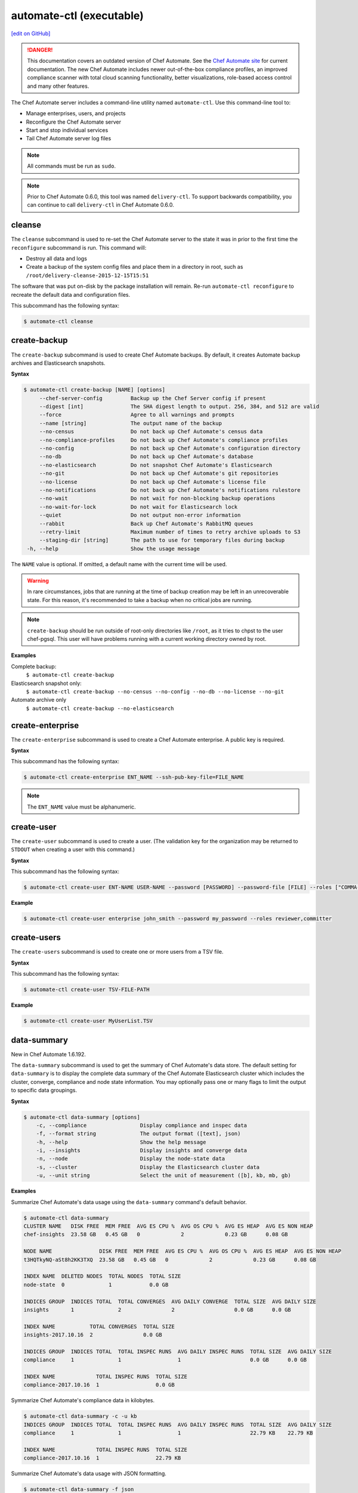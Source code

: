 =====================================================
automate-ctl (executable)
=====================================================
`[edit on GitHub] <https://github.com/chef/chef-web-docs/blob/master/chef_master/source/ctl_automate_server.rst>`__

.. tag chef_automate_mark

.. image:: ../../images/a2_docs_banner.svg
   :target: https://automate.chef.io/docs

.. danger:: This documentation covers an outdated version of Chef Automate. See the `Chef Automate site <https://automate.chef.io/docs/quickstart/>`__ for current documentation. The new Chef Automate includes newer out-of-the-box compliance profiles, an improved compliance scanner with total cloud scanning functionality, better visualizations, role-based access control and many other features.

.. end_tag

The Chef Automate server includes a command-line utility named ``automate-ctl``. Use this command-line tool to:

* Manage enterprises, users, and projects
* Reconfigure the Chef Automate server
* Start and stop individual services
* Tail Chef Automate server log files

.. note:: All commands must be run as ``sudo``.

.. tag delivery_ctl_note

.. note:: Prior to Chef Automate 0.6.0, this tool was named ``delivery-ctl``. To support backwards compatibility, you can continue to call ``delivery-ctl`` in Chef Automate 0.6.0.

.. end_tag

cleanse
=====================================================
The ``cleanse`` subcommand is used to re-set the Chef Automate server to the state it was in prior to the first time the ``reconfigure`` subcommand is run. This command will:

* Destroy all data and logs
* Create a backup of the system config files and place them in a directory in root, such as ``/root/delivery-cleanse-2015-12-15T15:51``

The software that was put on-disk by the package installation will remain. Re-run ``automate-ctl reconfigure`` to recreate the default data and configuration files.

This subcommand has the following syntax:

.. code-block:: none

   $ automate-ctl cleanse

create-backup
=====================================================

.. tag automate_ctl_create_backup

The ``create-backup`` subcommand is used to create Chef Automate backups. By default, it creates Automate backup archives and Elasticsearch snapshots.

**Syntax**

.. code-block:: none

   $ automate-ctl create-backup [NAME] [options]
        --chef-server-config         Backup up the Chef Server config if present
        --digest [int]               The SHA digest length to output. 256, 384, and 512 are valid
        --force                      Agree to all warnings and prompts
        --name [string]              The output name of the backup
        --no-census                  Do not back up Chef Automate's census data
        --no-compliance-profiles     Do not back up Chef Automate's compliance profiles
        --no-config                  Do not back up Chef Automate's configuration directory
        --no-db                      Do not back up Chef Automate's database
        --no-elasticsearch           Do not snapshot Chef Automate's Elasticsearch
        --no-git                     Do not back up Chef Automate's git repositories
        --no-license                 Do not back up Chef Automate's license file
        --no-notifications           Do not back up Chef Automate's notifications rulestore
        --no-wait                    Do not wait for non-blocking backup operations
        --no-wait-for-lock           Do not wait for Elasticsearch lock
        --quiet                      Do not output non-error information
        --rabbit                     Back up Chef Automate's RabbitMQ queues
        --retry-limit                Maximum number of times to retry archive uploads to S3
        --staging-dir [string]       The path to use for temporary files during backup
    -h, --help                       Show the usage message

The ``NAME`` value is optional. If omitted, a default name with the current time will be used.

.. warning:: In rare circumstances, jobs that are running at the time of backup creation may be left in an unrecoverable state. For this reason, it's recommended to take a backup when no critical jobs are running.

.. note:: ``create-backup`` should be run outside of root-only directories like ``/root``, as it tries to chpst to the user chef-pgsql. This user will have problems running with a current working directory owned by root.

**Examples**

Complete backup:
  ``$ automate-ctl create-backup``

Elasticsearch snapshot only:
  ``$ automate-ctl create-backup --no-census --no-config --no-db --no-license --no-git``

Automate archive only
  ``$ automate-ctl create-backup --no-elasticsearch``

.. end_tag

create-enterprise
=====================================================
The ``create-enterprise`` subcommand is used to create a Chef Automate enterprise. A public key is required.

**Syntax**

This subcommand has the following syntax:

.. code-block:: bash

   $ automate-ctl create-enterprise ENT_NAME --ssh-pub-key-file=FILE_NAME

.. note:: The ``ENT_NAME`` value must be alphanumeric.

create-user
=====================================================
The ``create-user`` subcommand is used to create a user. (The validation key for the organization may be returned to ``STDOUT`` when creating a user with this command.)

**Syntax**

This subcommand has the following syntax:

.. code-block:: bash

   $ automate-ctl create-user ENT-NAME USER-NAME --password [PASSWORD] --password-file [FILE] --roles ["COMMA-SEPARATED-LIST"]--ssh-pub-key-file=[PATH-TO-PUBLIC-KEY-FILE]

**Example**

.. code-block:: bash

   $ automate-ctl create-user enterprise john_smith --password my_password --roles reviewer,committer

create-users
=====================================================
The ``create-users`` subcommand is used to create one or more users from a TSV file.

**Syntax**

This subcommand has the following syntax:

.. code-block:: bash

   $ automate-ctl create-user TSV-FILE-PATH

**Example**

.. code-block:: bash

   $ automate-ctl create-user MyUserList.TSV

data-summary
=====================================================
New in Chef Automate 1.6.192.

The ``data-summary`` subcommand is used to get the summary of Chef Automate's data store. The default setting for ``data-summary`` is to display the complete data summary of the Chef Automate Elasticsearch cluster which includes the cluster, converge, compliance and node state information. You may optionally pass one or many flags to limit the output to specific data groupings.

**Syntax**

.. code-block:: bash

   $ automate-ctl data-summary [options]
       -c, --compliance                 Display compliance and inspec data
       -f, --format string              The output format ([text], json)
       -h, --help                       Show the help message
       -i, --insights                   Display insights and converge data
       -n, --node                       Display the node-state data
       -s, --cluster                    Display the Elasticsearch cluster data
       -u, --unit string                Select the unit of measurement ([b], kb, mb, gb)

**Examples**

Summarize Chef Automate's data usage using the ``data-summary`` command's default behavior.

.. code-block:: bash

   $ automate-ctl data-summary
   CLUSTER NAME   DISK FREE  MEM FREE  AVG ES CPU %  AVG OS CPU %  AVG ES HEAP  AVG ES NON HEAP
   chef-insights  23.58 GB   0.45 GB   0             2             0.23 GB      0.08 GB

   NODE NAME               DISK FREE  MEM FREE  AVG ES CPU %  AVG OS CPU %  AVG ES HEAP  AVG ES NON HEAP
   t3HQTkyNQ-aSt8h2KK3TXQ  23.58 GB   0.45 GB   0             2             0.23 GB      0.08 GB

   INDEX NAME  DELETED NODES  TOTAL NODES  TOTAL SIZE
   node-state  0              1            0.0 GB

   INDICES GROUP  INDICES TOTAL  TOTAL CONVERGES  AVG DAILY CONVERGE  TOTAL SIZE  AVG DAILY SIZE
   insights       1              2                2                   0.0 GB      0.0 GB

   INDEX NAME           TOTAL CONVERGES  TOTAL SIZE
   insights-2017.10.16  2                0.0 GB

   INDICES GROUP  INDICES TOTAL  TOTAL INSPEC RUNS  AVG DAILY INSPEC RUNS  TOTAL SIZE  AVG DAILY SIZE
   compliance     1              1                  1                      0.0 GB      0.0 GB

   INDEX NAME             TOTAL INSPEC RUNS  TOTAL SIZE
   compliance-2017.10.16  1                  0.0 GB

Symmarize Chef Automate's compliance data in kilobytes.

.. code-block:: bash

   $ automate-ctl data-summary -c -u kb
   INDICES GROUP  INDICES TOTAL  TOTAL INSPEC RUNS  AVG DAILY INSPEC RUNS  TOTAL SIZE  AVG DAILY SIZE
   compliance     1              1                  1                      22.79 KB    22.79 KB

   INDEX NAME             TOTAL INSPEC RUNS  TOTAL SIZE
   compliance-2017.10.16  1                  22.79 KB


Summarize Chef Automate's data usage with JSON formatting.

.. code-block:: bash

   $ automate-ctl data-summary -f json
   {"cluster":{"name":"chef-insights","nodes":[{"es_cpu_percent":0,"es_max_file_descriptors":50000,"es_open_file_descriptors":219,"os_cpu_percent":3,"es_mem_total_virtual_in_b":4892397568,"fs_free_in_b":38063587328,"fs_total_in_b":63381999616,"jvm_heap_max_in_b":1064042496,"jvm_heap_used_in_b":250139784,"jvm_non_heap_used_in_b":89278448,"os_mem_total_in_b":4397072384,"os_mem_used_in_b":3916091392}],"averages":{"es_cpu_percent":0,"es_max_file_descriptors":50000,"es_open_file_descriptors":219,"os_cpu_percent":3,"es_mem_total_virtual_in_b":4892397568,"fs_free_in_b":38063587328,"fs_total_in_b":63381999616,"jvm_heap_max_in_b":1064042496,"jvm_heap_used_in_b":250139784,"jvm_non_heap_used_in_b":89278448,"os_mem_total_in_b":4397072384,"os_mem_used_in_b":3916091392}},"indices":{"totals":{"converges":2,"deleted_nodes":0,"docs":22,"indices":5,"inspec_summaries":1,"nodes":1,"size_in_bytes":502067},"insights":{"totals":{"converges":2,"docs":2,"indices":1,"size_in_b":229142},"averages":{"converges":2,"docs":2,"size_in_b":229142},"indices":[{"converges":2,"docs":2,"size_in_b":229142}]},"compliance":{"totals":{"docs":19,"indices":1,"inspec_summaries":1,"size_in_b":23333},"averages":{"docs":19,"inspec_summaries":1,"size_in_b":23333},"indices":[{"docs":19,"inspec_summaries":1,"size_in_b":23333}]},"node_state":{"totals":{"deleted_nodes":0,"docs":1,"nodes":1,"size_in_b":249592}}}}

Explanation of fields
-----------------------------------------------------
``cluster``
   Elasticsearch cluster statistics for each node in the cluster.
``es_cpu_percent``
   Elasticsearch processes CPU usage in percent.
``es_max_file_descriptors``
   Maximum number of files that Elasticsearch can concurrently open.
``es_open_file_descriptors``
   Current number of files that Elasticsearch has open.
``os_cpu_percent``
   Operating system reported CPU usage in percent.
``es_mem_total_virtual_in_b``
   Maximum amount of virtual memory that Elasticsearch is allowed to allocate in bytes.
``fs_free_in_b``
   Unallocated filesystem space in the Elasticsearch repository path in bytes.
``fs_total_in_b``
   Total filesystem space in the Elasticsearch repository path in bytes
``jvm_heap_max_in_b``
   Maximum amount of heap memory that the Elasticsearch Java Virtual Machine is allowed to allocate in bytes.
``jvm_heap_used_in_b``
   The Elasticsearch Java Virtual Machine's currently allocated amount of heap memory in bytes.
``jvm_non_heap_used_in_b``
   The Elasticsearch Java Virtual Machine's currently allocated amount of non-heap memory in bytes.
``os_mem_total_in_b``
   The operating system's total memory amount in bytes.
``os_mem_used_in_b``
   The operating system's total memory used in bytes.
``converges``
   The count of chef-client converges have started.
``deleted_nodes``
   Count of nodes that have been deleted but not purged from Chef Automate.
``docs``
   Total Elasticsearch document count.
``indices``
   The indices that are available in the indices group.
``inspec_summaries``
   Count of inspec runs that have completed.
``nodes``
   Total node count.
``size_in_bytes``
   The total size of the index or indices in bytes.

delete-backups
=====================================================
The ``delete-backups`` subcommand is used to delete Chef Automate backup archives and Elasticsearch snapshots. The command matches a given regular expression and prompts the user to confirm deletion of each matched backup or snapshot.

**Syntax**

.. code-block:: bash

   $ automate-ctl delete-backups REGEX [options]
        --force                      Agree to all warnings and prompts
        --max-archives [integer]     Maximum number of backup archives to keep
        --max-snapshots [integer]    Maximum number of Elasticsearch snapshots to keep
        --pattern [string]           Delete backups matching the Ruby RegExp pattern
        --no-wait-for-lock           Do not wait for Elasticsearch lock<Paste>
    -h, --help                       Show the usage message

**Examples**

Deleting a single Automate backup archive:
  ``$ automate-ctl delete-backups 2016-10-14-08-38-55-chef-automate-backup.zst``

Deleting a single Elasticsearch snapshot:
  ``$ automate-ctl delete-backups 2016-10-14-08-38-55-chef-automate-backup$``

Deleting all backup archives and snapshots from October, 2016:
  ``$ automate-ctl delete-backups 2016-10-.+-chef-automate-backup --force``

delete-elasticsearch-lock
=====================================================
The ``delete-elasticsearch-lock`` subcommand is used to delete the exclusive Elasticsearch lock document that is used by several of Chef Automate's services to coordinate major operations. Each service should create and remove this lock automatically, but in the event of an issue an operator can use this command to manually free the lock. The ``--stale-lock-only`` option (added in Chef Automate 1.8.3) ensures that a lock is only deleted if it is older than the currently running Elasticsearch process.

Added in Chef Automate version 1.6.87.

**Syntax**

.. code-block:: bash

   $ automate-ctl delete-elasticsearch-lock [options]
        --force                      Agree to all warnings and prompts
        --stale-lock-only            Only delete the lock if it is older than the Elasticsearch process
    -h, --help                       Show the usage message
        --stale-lock-only            Cleans stale lock files 

**Examples**

.. code-block:: bash

   $ automate-ctl delete-elasticsearch-lock

   HOSTNAME            PROCESS  PID    TIME
   automate.myorg.com  reaper   12345  2017-08-11T16:46:33Z

   Removing the Elasticsearch lock before the process completes can cause race conditions. Are you sure you wish to proceed? (yes/no):
   $ yes

delete-enterprise
=====================================================
The ``delete-enterprise`` subcommand is used to delete a Chef Automate enterprise.

**Syntax**

This subcommand has the following syntax:

.. code-block:: bash

   $ automate-ctl delete-enterprise ENT_NAME

**Example**

.. code-block:: bash

   $ automate-ctl delete-enterprise pedant-testing-org

delete-project
=====================================================
The ``delete-project`` subcommand is used to delete a Chef Automate project.

**Syntax**

This subcommand has the following syntax:

.. code-block:: bash

   $ automate-ctl delete-project ENT_NAME ORG_NAME PROJECT_NAME

delete-user
=====================================================
The ``delete-user`` subcommand is used to delete a user.

**Syntax**

This subcommand has the following syntax:

.. code-block:: bash

   $ automate-ctl delete-user ENT_NAME USER_NAME

**Example**

.. code-block:: bash

   $ automate-ctl delete-user ENT_NAME john_smith

.. _delete-runner:

delete-runner
=====================================================
The ``delete-runner`` subcommand deletes a remote node configured as a job runner, which was used by Chef Automate to run phase jobs. For more information on runners, please see the `Runners documentation </runners.html>`_.

Added in Chef Automate version 1.7.114.

**Syntax**

.. code-block:: bash

   $ automate-ctl delete-runner FQDN [options]

     Arguments:
       FQDN       Fully qualified domain name of the remote host that will be deleted as a runner

     Options:
      -h, --help                            Show the usage message
      -e, --enterprise                      Legacy option, only required if you have more than one enterprise configured. Workflow enterprise to delete the runner from
      -y, --yes                             Skip configuration confirmation and overwrite any existing Chef Server nodes of the same name as FQDN


**Example**

.. code-block:: bash

   $ automate-ctl delete-runner

Delete the runner runner-hostname.mydomain.co when there is only one enterprise configured.

.. code-block:: bash

   $ automate-ctl delete-runner runner-hostname.mydomain.co

Delete the runner runner-hostname.mydomain.co when multiple enterprises are configured.

.. code-block:: bash

   $ automate-ctl install-runner runner-hostname.mydomain.co -e myenterprise

delete-node
=====================================================
The ``delete-node`` subcommand is used to delete a node and it's corresponding history from Chef Automate. The user must provide some combination of the node's UUID, name, organization name, and chef server FQDN to determine which node to delete. In the event that multiple nodes are found, a list of matching nodes will displayed. Narrow the search by providing more search parameters or use the UUID to delete the node.

New in Chef Automate 1.6.87.

**Hint:** You can also determine the UUID of a node via the web browser address bar:

.. image:: ../../images/chef_automate_node_uuid.png

.. note:: Compliance data is **not** deleted by default. You must pass ``-c`` to delete these records.

**Syntax**

.. code-block:: none

   $ automate-ctl delete-node OPTIONS
      -u, --uuid UUID                  The UUID of the node you wish to delete
      -n, --name NODE_NAME             The name of the node you wish to delete
      -o, --org ORG_NAME               The organization name of the node you wish to delete
      -s, --chef-server-fqdn FQDN      The fully qualified domain name of the node's Chef server
      -b, --batch-size string          Maximum number of documents to modify in each Elasticsearch bulk request
      -d, --[no-]node-data             Delete the node run and converge data
      -c, --[no-]compliance-data       Delete the node compliance data
          --force                      Agree to all warnings and prompts
          --purge                      Purge all node data (not recommended)
      -r, --request-timeout SECONDS    The Elasticsearch client request timeout in seconds

**Examples**

.. code-block:: bash

   $ automate-ctl delete-node -n chef-test
   Multiple nodes were found matching your request. Please specify the UUID and try again: automate-ctl delete-node --uuid <UUID>

   NAME       ORG        CHEF SERVER FQDN  UUID
   chef-test  chef_solo  localhost         f44c40a4-a0bb-4120-bd75-079972d98072
   chef-test  chef_dev   chef-server.dev   8703593e-723a-4394-a36d-34da11a2f668

   ERROR: Too many nodes found, please delete by node UUID

.. code-block:: bash

   $ automate-ctl delete-node -u f44c40a4-a0bb-4120-bd75-079972d98072
   Delete 2 records associated with node 'chef-test f44c40a4-a0bb-4120-bd75-079972d98072'.
   Do you wish to proceed? (yes/no):
   $ yes

doctor
=====================================================
The ``doctor`` command validates the configuration files.

**Syntax**

This subcommand has the following syntax:

.. code-block:: bash

   $ automate-ctl doctor

gather-logs
=====================================================
The ``gather-logs`` command is used to collect the logs from Chef Automate into a compressed file archive. It will create a tbz2 file in the current working directory, with the timestamp as the file name.

By default, it collects the most current log file as well as any others that have been modified in the last 180 minutes. If the ``--all-logs`` option is given, all log files are collected.

**Syntax**

This subcommand has the following syntax:

.. code-block:: bash

   $ automate-ctl gather-logs
         --all-logs          Gather all of the logs, regardless of size or age.

.. warning:: The ``--all-logs`` option can potentially take up a large amount of disk space.

generate-password-reset-token
=====================================================
The ``generate-password-reset-token`` command is used to unset the password for an existing Chef Automate user, and generate a token that allows them to set a new password. The command returns a URL pointing to the Chef Automate UI, allowing the user to enter a new password.

The token is embedded in that URL and has an expiry of two hours. This command may be issued again to get a new token. After the command has been run, the previously stored password will no longer work. Issued API tokens (e.g. in existing UI sessions or for use with the `Delivery CLI </delivery_cli.html>`_) will not be revoked.

When a token is consumed (through the web UI), all issued password reset tokens for this user will be revoked.

**Syntax**

This subcommand has the following syntax:

.. code-block:: bash

   $ automate-ctl generate-password-reset-token ENTERPRISE_NAME USER_NAME

**Example**

.. code-block:: bash

   $ automate-ctl generate-password-reset-token Chef admin
   Password reset with token successful. Go to this URL to set a new password:
   URL: https://automate.fqdn/e/Chef/#/reset-password/admin/nzfcEPQULoY0NR-xg7OxxBl5Q3htausWXY92GskR3ZE

help
=====================================================
The ``help`` subcommand is used to print a list of all available ``automate-ctl`` commands.

This subcommand has the following syntax:

.. code-block:: bash

   $ automate-ctl help

install-build-node
====================================================
THe ``install-build-node`` subcommand configures a named node too act as a build node in a delivery cluster. For more information on delivery, please see the `Workflow Overview </workflow.html>`_. For more information on delivery commands, please see `Delivery CLI </delivery_cli.html>`_.

**Syntax**
This subcommand has the following syntax:

.. code-block:: bash

   $ automate-ctl install-build-node [options]
        -h, --help                       Prints this help
        -I PATH_TO_INSTALLER,            The location of the ChefDK package for the build node (Required)
        --installer
        -f, --fqdn FQDN                  FQDN of the remote host that will be configured into a build node
        -u, --username USERNAME          Username to use for authentication to the remote host
        -P, --password PASSWORD          Password to use for authentication to the remote host
        -p, --port PORT                  Port to connect to on the remote host
        -i [IDENTITY_FILE],              The SSH identity file used for authentication -
        --ssh-identity-file          will prompt if flag is specified but no filename is given
        -o                               overwrite this node's entryin chef server if it's already registered
        --[no-]overwrite-registration
        -V VERSION,                      Job dispatch version to use(v1 [default] or v2)
           --job-dispatch-version
        -a, --admin-user NAME            Admin user name (necessary for job dispatch version or v2)
        -t, --admin-token TOKEN          Admin token (necessary for job dispatch version or v2)
        -e, --enterprise ENTERPRISE      Enterprise to use (necessary for job dispatch version or v2)


.. _install-runner:

install-runner
=====================================================
The ``install-runner`` subcommand configures a remote node as a job runner, which are used by Chef Automate to run phase jobs. For more information on runners, please see the `Runners documentation </runners.html>`_.

**Syntax**

.. code-block:: bash

   $ automate-ctl install-runner FQDN USERNAME [options]

     Arguments:
       FQDN       Fully qualified domain name of the remote host that will be configured into a runner
       USERNAME   The username used for authentication to the remote host that will be configured into a runner

     Options:
      -h, --help                            Show the usage message
      -i, --ssh-identity-file FILE          SSH identity file used for authentication to the remote host
      -I, --installer FILE                  The location of the ChefDK package for the runner.
                                            This option cannot be passed with --chefdk-version as that option specifies remote download.
                                            If neither are passed, the latest ChefDK will be downloaded remotely

      -p, --port PORT                       SSH port to connect to on the remote host (Default: 22)
      -P, --password [PASSWORD]             Pass if you need to set a password for ssh and / or sudo access.
                                            You can pass the password in directly or you will be prompted if you simply pass --password.
                                            If --ssh-identify-file is also passed, will only be used for sudo access

      -v, --chefdk-version VERSION          Custom version of ChefDK you wish to download and install.
                                            This option cannot be passed with --installer as that option specifies using a package local to this server.
                                            If neither are passed, the latest ChefDK will be downloaded remotely

      -y, --yes                             Skip configuration confirmation and overwrite any existing Chef Server nodes of the same name as FQDN
      -e, --enterprise                      Legacy option, only required if you have more than one enterprise configured. Workflow enterprise to add the runner into
      --fips-custom-cert-filename FILENAME  If you have a self-signed or self-owned Certificate Authority (CA) and wish to operate in FIPS mode, pass this flag the path to a file containing your custom certificate chain on your Automate server. This file will be copied to the runner and used when running jobs in FIPS mode. If you have purchased a certificate from a known CA for Automate server, you can ignore this flag. Please see the Automate FIPS docs for details.
      --full-ohai                           If `--full-ohai` flag set, Chef will run with full Ohai plugins.


.. note:: The username provided must be a user who has sudo access on the remote node. If the user is a member of a domain, then the username value should be entered as ``user@domain``.
.. note:: At least one of ``--password [PASSWORD]`` or ``--ssh-identity-file FILE`` are necessary for ssh access.
.. note:: ``install-runner`` calls the ``knife bootstrap`` subcommand to configure the runner, so custom configurations can be installed on the runner by using the `client.d copying feature </knife_bootstrap.html>`__. All config files inside ``~/.chef/client.d`` directory on the Chef Automate server get copied into the ``/etc/chef/client.d`` directory on the runner.

**Example**

.. code-block:: bash

   $ automate-ctl install-runner

Installing the latest ChefDK via download and CLI prompt for SSH / Sudo password.

.. code-block:: bash

   $ automate-ctl install-runner runner-hostname.mydomain.co ubuntu --password

Installing with a ChefDK file local to your Workflow server, an SSH Key, and passwordless sudo.

.. code-block:: bash

   $ automate-ctl install-runner runner-hostname.mydomain.co ubuntu -i ~/.ssh/id_rsa -I ./chefdk.deb

Installing a custom version of ChefDK via download, a identity file for ssh access, and a Sudo password.

.. code-block:: bash

   $ automate-ctl install-runner runner-hostname.mydomain.co ubuntu -v 0.18.30 -p my_password -i ~/.ssh/id_rsa

list-backups
=====================================================
The ``list-backups`` subcommand is used to list Chef Automate backup archives and Elasticsearch snapshots.

**Syntax**

.. code-block:: bash

   $ automate-ctl list-backups [options]
        --all                        List all backups and snapshots (default)
        --automate                   Only list Chef Automate's backup archives
        --elasticsearch              Only list Chef Automate's Elasticsearch snapshots
        --format [string]            The output format. 'text' or 'json'
    -h, --help                       Show the usage message

**Examples**

Return a list all backups as JSON:
  ``$ automate-ctl list-backups --format json``

list-enterprises
=====================================================
The ``list-enterprises`` subcommand is used to list all of the enterprises currently present on the Chef Automate server.

**Syntax**

This subcommand has the following syntax:

.. code-block:: bash

   $ automate-ctl list-enterprises

list-users
=====================================================
The ``list-users`` subcommand is used to view a list of users.

**Syntax**

This subcommand has the following syntax:

.. code-block:: bash

   $ automate-ctl list-users ENT_NAME

migrate-change-description
=====================================================
The ``migrate-change-description`` subcommand is used to migrate the change description live run.

**Syntax**

This subcommand has the following syntax:

.. code-block:: bash

   $ automate-ctl migrate-change-description ENT_NAME ORG_NAME PROJECT_NAME CHANGE

migrate-change-description-dry-run
=====================================================
The ``migrate-change-description-dry-run`` subcommand is used to execute a dry run migration of the change description.

**Syntax**

This subcommand has the following syntax:

.. code-block:: bash

   $ automate-ctl migrate-change-description-dry-run ENT_NAME ORG_NAME PROJECT_NAME CHANGE

migrate-compliance
=====================================================
The ``migrate-compliance`` subcommand is used to execute the migration of compliance data for the purpose of synchronising the ``compliance-latest`` elasticsearch index with reporting times-series data, if needed.

New in Automate 1.7.114

**Syntax**

This subcommand has the following syntax:

.. code-block:: bash

   $ automate-ctl migrate-compliance [options]
      -debug          Turn on debug logging

migrate-github-project
=====================================================
The ``migrate-github-project`` subcommand is used to execute migration of a project to a new GitHub integration.

**Syntax**

This subcommand has the following syntax:

.. code-block:: bash

   $ automate-ctl migrate-github-project (ENTERPRISE | ENTERPRISE ORG | ENTERPRISE ORG PROJECT)

migrate-patchset-diffs
=====================================================
The ``migrate-patchset-diffs`` subcommand is used to update patchset diffs to include numstat.

**Syntax**

This subcommand has the following syntax:

.. code-block:: bash

   $ automate-ctl migrate-patchset-diffs ENT_NAME ORG_NAME PROJECT_NAME PATCHSET_DIFF

migrate-patchset-diffs-dry-run
=====================================================
The ``migrate-patchset-diffs-dry-run`` subcommand is used to execute a dry run update of patchset diffs to include numstat.

**Syntax**

This subcommand has the following syntax:

.. code-block:: bash

   $ automate-ctl migrate-patchset-diffs-dry-run ENT_NAME ORG_NAME PROJECT_NAME PATCHSET_DIFF

node-summary
=====================================================

The ``node-summary`` subcommand produces a summary of the nodes that are known to Chef Automate.

New in Chef Automate 0.5.328.

The default setting for ``node-summary`` is to display the name, UUID, status, and the last time the nodes checked in via the Chef Client, InSpec, or the liveness agent.

**Syntax**

.. code-block:: bash

   $ automate-ctl node-summary [options]
       -f, --format string              The output format. 'text' or 'json'
       -r, --request-timeout int        The Elasticsearch client request timeout in seconds
       -h, --help                       Show this message

**Examples**

Produce a summary of nodes known to Automate using the ``node-summary`` default behavior.

.. code-block:: bash

  $ automate-ctl node-summary
  NAME                              UUID                                  STATUS            LAST CHECKIN
  chef-test-1                       f44c40a4-a0bb-4120-bd75-079972d98072  success           2017-02-22T19:41:14.000Z
  chef-test-2                       8703593e-723a-4394-a36d-34da11a2f668  missing           2017-02-25T19:54:08.000Z
  agentless-scan-node1.example.com  63d49e04-f1f2-4d80-61a0-4f332d58b492  scan-unreachable  2017-12-05T20:29:39Z
  agentless-scan-node2.example.com  825e90c1-cb23-4f6a-6c0e-35e5b2d12ea4  scan-passed       2017-12-07T18:50:57Z

Produce a summary of nodes known to Automate in JSON.

.. code-block:: bash

  $ automate-ctl node-summary --format json
  [
    {
      "chef_version": "12.21.3",
      "checkin": "2017-02-22T19:41:14.000Z",
      "@timestamp": "2017-02-22T19:41:14.000Z",
      "platform_version": "10.12.3",
      "fqdn": "chef-test-1",
      "name": "chef-test-1",
      "organization_name": "chef",
      "platform_family": "mac_os_x",
      "platform": "mac_os_x",
      "status": "success",
      "uuid": "f44c40a4-a0bb-4120-bd75-079972d98072",
      "chef_server_status": "present"
    },
    ...
  ]

Explanation of fields
-----------------------------------------------------
``chef_version``
   The version of the Chef Client that ran on the node.
``checkin``
   The last time Chef Client ran on the node.
``@timestamp``
   The time when the node's information was received by Chef Automate.
``platform_version``
   Platform version information discovered by ohai on the node.
``fqdn``
   Fully qualified domain name of the node.
``name``
   Name of the node in Chef Server.
``organization_name``
   The name of the Chef Server organization the node belongs to.
``platform_family``
   Platform family information discovered by ohai on the node.
``platform``
   Platform information discovered by ohai on the node.
``status``
   ``success`` if the last Chef Client run succeeded on the node.

   ``failure`` if the last Chef Client run failed on the node.

   ``live`` if the liveness agent has successfully updated Chef Automate, but the Chef Client has not run within the expected check-in duration configured in Chef Automate (default is 12 hours).

   ``missing`` if Chef Client did not run within the expected check-in duration configured in Chef Automate (default is 12 hours).

   ``scan-failed`` if a node set up for `ad-hoc scanning <automate_compliance_scanner.html>`__ failed its latest compliance scan.

   ``scan-passed`` if a node set up for `ad-hoc scanning <automate_compliance_scanner.html>`__ passed its latest compliance scan.

   ``scan-skipped`` if a node set up for `ad-hoc scanning <automate_compliance_scanner.html>`__ skipped its latest compliance scan.

   ``scan-unreachable`` if a node set up for `ad-hoc scanning <automate_scanner.html>`__ either could not be reached for scanning or has not been scanned within the past hour.

``uuid``
   The universally unique identifier of the node in Chef Automate.
``chef_server_status``
   This field is only populated in Opsworks for Chef Automate instances.

   ``present``: Node is still present on the Chef Server.

   ``missing``: Node is still present on the Chef Server.
``ec2``
   EC2 information discovered by ohai on the node. This field is only populated in Chef Automate instances that are running on EC2

preflight-check
=====================================================

 The ``preflight-check`` subcommand is used to check for common problems in your infrastructure environment before setup and configuration of Chef Automate begins.

 New in Chef Automate 0.6.64.

 This subcommand has the following syntax:

 .. code-block:: bash

    $ automate-ctl preflight-check

reconfigure
=====================================================
The ``reconfigure`` subcommand is used to reconfigure the Chef Automate server after changes are made to the delivery configuration file, located at ``/etc/delivery/delivery.rb``. When changes are made to the delivery configuration file, they are not applied to the Chef Automate configuration until after this command is run. This subcommand also restarts any services for which the ``service_name['enabled']`` setting is set to ``true``. This subcommand also reconfigures rubygems installed into Automate with an overly restrictive ``umask``. The default timeout is 60 seconds.

This subcommand has the following syntax:

.. code-block:: bash

   $ automate-ctl reconfigure

rename-enterprise
=====================================================
The ``rename-enterprise`` subcommand is used to rename an existing Chef Automate enterprise.

**Syntax**

This subcommand has the following syntax:

.. code-block:: bash

   $ automate-ctl rename-enterprise CURRENT_ENT_NAME NEW_ENT_NAME

reset-password
=====================================================
The ``reset-password`` command is used to reset the password for an existing Chef Automate user.

**Syntax**

This subcommand has the following syntax:

.. code-block:: bash

   $ automate-ctl reset-password ENTERPRISE_NAME USER_NAME NEW_PASSWORD

restore-backup
=====================================================
The ``restore-backup`` subcommand is used to restore Chef Automate backup archives and Elasticsearch snapshots.

The command is intended to restore an Automate instance completely from backup, however, it does support restoring only specific data types when given compatible backup archives and snapshots.

.. note:: Backups created with the older ``automate-ctl backup-data`` command are not supported with this command. If you wish to restore an older backup please install the version of Chef Automate that took the backup and use ``automate-ctl restore-data``

**Syntax**

.. code-block:: console

   $ automate-ctl restore-backup /path/to/chef-automate-backup.zst [ELASTICSEARCH_SNAPSHOT] [options]
   $ automate-ctl restore-backup us-east-1:s3_bucket:chef-automate-backup.zst [ELASTICSEARCH_SNAPSHOT] [options]
   $ automate-ctl restore-backup ELASTICSEARCH_SNAPSHOT [options]
        --digest [int]               The SHA digest of the backup archive
        --force                      Agree to all warnings and prompts
        --no-chef-server-config      Do not restore the Chef Server config if present
        --no-census                  Do not restore Chef Automate's census data
        --no-compliance-profiles     Do not restore Chef Automate's compliance profiles
        --no-config                  Do not restore Chef Automate's configuration directory
        --no-db                      Do not restore Chef Automate's database
        --no-git                     Do not restore Chef Automate's git repositories
        --no-license                 Do not restore Chef Automate's license file
        --no-notifications           Do not restore Chef Automate's notifications rulestore
        --no-rabbit                  Do not restore Chef Automate's RabbitMQ data
        --no-wait                    Do not wait for non-blocking restore operations
        --no-wait-for-lock           Do not wait for Elasticsearch lock
        --quiet                      Do not output non-error information
        --retry-limit                Maximum number of times to retry archive downloads from S3
        --snapshot-timeout [int]     Maximum number of seconds to wait when restoring an Elasticsearch snapshot
        --staging-dir [string]       The path to use for temporary files during restore
    -h, --help                       Show the usage message

.. note:: The ``ELASTICSEARCH_SNAPSHOT`` value is optional when given a backup archive path.

**Examples**
 ``$ automate-ctl restore-backup us-east-1:your-s3-bucket:2016-10-14-08-38-55-chef-automate-backup.zst 2016-10-14-08-38-55-chef-automate-backup``
 ``$ automate-ctl restore-backup 2016-10-14-08-38-55-chef-automate-backup``
 ``$ automate-ctl restore-backup us-east-1:your-s3-bucket:2016-10-14-08-38-55-chef-automate-backup.zst --no-census --no-license --no-config``

revoke-token
=====================================================
The ``revoke-token`` subcommand is used to revoke a user's token.

**Syntax**

This subcommand has the following syntax:

.. code-block:: bash

   $ automate-ctl revoke-token ENT_NAME USER_NAME

show-config
=====================================================
The ``show-config`` subcommand is used to view the configuration that will be generated by the ``reconfigure`` subcommand. This command is most useful in the early stages of a deployment to ensure that everything is built properly prior to installation.

**Syntax**

This subcommand has the following syntax:

.. code-block:: bash

   $ automate-ctl show-config

setup
=====================================================
The ``setup`` subcommand is used to configure the Chef Automate Server.

**Syntax**
This subcommand has the following syntax:

.. code-block:: bash

   $ automate-ctl setup [options]
        -h, --help                       Prints this help
        --minimal                    [Pre-Release] Set up Chef Automate with a minimal default configuration.
        -l, --license LICENSE            Location of Chef Automate license file.
        -f, --fqdn FQDN                  The external fully qualified domain name of this node (Already set in delivery.rb.  Do not set via flag.)
        -k, --key CHEF_AUTOMATE_USER_KEY Location of Chef Automate user key (Already set in delivery.rb.  Do not set via flag.)
        --server-url CHEF_SERVER_URL Chef Server URL (Already set in delivery.rb.  Do not set via flag.)
        --supermarket-fqdn SUPERMARKET_FQDN
                                     Internal Supermarket FQDN
        -e CHEF_AUTOMATE_ENTERPRISE_NAME,
        --enterprise                 Name of the Chef Automate Enterprise to create.
        --[no-]build-node            Install a build node after Chef Automate Server setup completes.
        --[no-]configure             Apply configuration changes automatically after Chef Automate Server setup completes.

telemetry
=====================================================

The ``telemetry`` subcommand is used in conjunction with additional subcommands to enable, disable, or show the status of telemetry on the server.

**Syntax**
This subcommand has the following syntax:

.. code-block:: bash

 $ automate-ctl telemetry status

**Examples**

Query current status:
``$ automate-ctl telemetry status``

Enable telemetry:
``$ automate-ctl telemetry enable``

Disable telemetry:
``$ automate-ctl telemetry disable``

uninstall
=====================================================
The ``uninstall`` subcommand is used to remove the Chef Automate application, but without removing any of the data. This subcommand will shut down all services (including the ``runit`` process supervisor).

This subcommand has the following syntax:

.. code-block:: bash

   $ automate-ctl uninstall

.. note:: To revert the ``uninstall`` subcommand, run the ``reconfigure`` subcommand (because the ``start`` subcommand is disabled by the ``uninstall`` command).

update-project-hooks
=====================================================
The ``update-project-hooks`` subcommand is used to update git hooks for all projects.

**Syntax**

This subcommand has the following syntax:

.. code-block:: bash

   $ automate-ctl update-project-hooks ENT_NAME ORG_NAME PROJECT_NAME

Service Subcommands
=====================================================
.. tag ctl_common_service_subcommands

This command has a built in process supervisor that ensures all of the required services are in the appropriate state at any given time. The supervisor starts two processes per service and provides the following subcommands for managing services: ``hup``, ``int``, ``kill``, ``once``, ``restart``, ``service-list``, ``start``, ``status``, ``stop``, ``tail``, and ``term``.

.. end_tag

graceful-kill
-----------------------------------------------------
The ``kill`` subcommand is used to send a ``SIGKILL`` to all services. This command can also be run for an individual service by specifying the name of the service in the command.

This subcommand has the following syntax:

.. code-block:: bash

   $ automate-ctl kill name_of_service

where ``name_of_service`` represents the name of any service that is listed after running the ``service-list`` subcommand.

hup
-----------------------------------------------------
The ``hup`` subcommand is used to send a ``SIGHUP`` to all services. This command can also be run for an individual service by specifying the name of the service in the command.

This subcommand has the following syntax:

.. code-block:: bash

   $ automate-ctl hup name_of_service

where ``name_of_service`` represents the name of any service that is listed after running the ``service-list`` subcommand.

int
-----------------------------------------------------
The ``int`` subcommand is used to send a ``SIGINT`` to all services. This command can also be run for an individual service by specifying the name of the service in the command.

This subcommand has the following syntax:

.. code-block:: bash

   $ automate-ctl int name_of_service

where ``name_of_service`` represents the name of any service that is listed after running the ``service-list`` subcommand.

kill
-----------------------------------------------------
The ``kill`` subcommand is used to send a ``SIGKILL`` to all services. This command can also be run for an individual service by specifying the name of the service in the command.

This subcommand has the following syntax:

.. code-block:: bash

   $ automate-ctl kill name_of_service

where ``name_of_service`` represents the name of any service that is listed after running the ``service-list`` subcommand.

once
-----------------------------------------------------
The supervisor for the Chef Automate server is configured to restart any service that fails, unless that service has been asked to change its state. The ``once`` subcommand is used to tell the supervisor to not attempt to restart any service that fails.

This command is useful when troubleshooting configuration errors that prevent a service from starting. Run the ``once`` subcommand followed by the ``status`` subcommand to look for services in a down state and/or to identify which services are in trouble. This command can also be run for an individual service by specifying the name of the service in the command.

This subcommand has the following syntax:

.. code-block:: bash

   $ automate-ctl once name_of_service

where ``name_of_service`` represents the name of any service that is listed after running the ``service-list`` subcommand.

restart
-----------------------------------------------------
The ``restart`` subcommand is used to restart all services enabled on the Chef Automate server, or to restart an individual service by specifying the name of that service in the command.

This subcommand has the following syntax:

.. code-block:: bash

   $ automate-ctl restart name_of_service

where ``name_of_service`` represents the name of any service that is listed after running the ``service-list`` subcommand. When a service is successfully restarted the output should be similar to:

.. code-block:: bash

   $ ok: run: service_name: (pid 12345) 1s

service-list
-----------------------------------------------------
The ``service-list`` subcommand is used to display a list of all available services. A service that is enabled is labeled with an asterisk (*).

This subcommand has the following syntax:

.. code-block:: bash

   $ automate-ctl service-list

start
-----------------------------------------------------
The ``start`` subcommand is used to start all services that are enabled in the Chef Automate server. This command can also be run for an individual service by specifying the name of the service in the command.

This subcommand has the following syntax:

.. code-block:: bash

   $ automate-ctl start name_of_service

where ``name_of_service`` represents the name of any service that is listed after running the ``service-list`` subcommand. When a service is successfully started the output should be similar to:

.. code-block:: bash

   $ ok: run: service_name: (pid 12345) 1s

The supervisor for the Chef Automate server is configured to wait seven seconds for a service to respond to a command from the supervisor. If you see output that references a timeout, it means that a signal has been sent to the process, but that the process has yet to actually comply. In general, processes that have timed out are not a big concern, unless they are failing to respond to the signals at all. If a process is not responding, use a command like the ``kill`` subcommand to stop the process, investigate the cause (if required), and then use the ``start`` subcommand to re-enable it.

status
-----------------------------------------------------
The ``status`` subcommand is used to show the status of all services available to the Chef Automate server. The results will vary based on the configuration of a given server. This subcommand has the following syntax:

.. code-block:: bash

   $ automate-ctl status

and will return the status for all services. Status can be returned for individual services by specifying the name of the service as part of the command:

.. code-block:: bash

   $ automate-ctl status name_of_service

where ``name_of_service`` represents the name of any service that is listed after running the ``service-list`` subcommand.

When service status is requested, the output should be similar to:

.. code-block:: bash

   $ run: service_name: (pid 12345) 12345s; run: log: (pid 1234) 67890s

where

* ``run:`` is the state of the service (``run:`` or ``down:``)
* ``service_name:`` is the name of the service for which status is returned
* ``(pid 12345)`` is the process identifier
* ``12345s`` is the uptime of the service, in seconds

For example:

.. code-block:: bash

   $ down: opscode-erchef: (pid 35546) 10s

By default, runit will restart services automatically when the services fail. Therefore, runit may report the status of a service as ``run:`` even when there is an issue with that service. When investigating why a particular service is not running as it should be, look for the services with the shortest uptimes. For example, the list below indicates that the **opscode-erchef** should be investigated further:

.. code-block:: bash

   run: oc-id
   run: opscode-chef: (pid 4327) 13671s; run: log: (pid 4326) 13671s
   run: opscode-erchef: (pid 5383) 5s; run: log: (pid 4382) 13669s
   run: opscode-expander: (pid 4078) 13694s; run: log: (pid 4077) 13694s
   run: opscode-expander-reindexer: (pid 4130) 13692s; run: log: (pid 4114) 13692s

Log Files
+++++++++++++++++++++++++++++++++++++++++++++++++++++
A typical status line for a service that is running any of the Chef Automate server front-end services is similar to the following:

.. code-block:: bash

   run: name_of_service: (pid 1486) 7819s; run: log: (pid 1485) 7819s

where:

* ``run`` describes the state in which the supervisor attempts to keep processes. This state is either ``run`` or ``down``. If a service is in a ``down`` state, it should be stopped
* ``name_of_service`` is the service name, for example: ``opscode-solr4``
* ``(pid 1486) 7819s;`` is the process identifier followed by the amount of time (in seconds) the service has been running
* ``run: log: (pid 1485) 7819s`` is the log process. It is typical for a log process to have a longer run time than a service; this is because the supervisor does not need to restart the log process in order to connect the supervised process

If the service is down, the status line will appear similar to the following:

.. code-block:: bash

   down: opscode-solr4: 3s, normally up; run: log: (pid 1485) 8526s

where

* ``down`` indicates that the service is in a down state
* ``3s, normally up;`` indicates that the service is normally in a run state and that the supervisor would attempt to restart this service after a reboot

stop
-----------------------------------------------------
The ``stop`` subcommand is used to stop all services enabled on the Chef Automate server. This command can also be run for an individual service by specifying the name of the service in the command.

This subcommand has the following syntax:

.. code-block:: bash

   $ automate-ctl stop name_of_service

where ``name_of_service`` represents the name of any service that is listed after running the ``service-list`` subcommand. When a service is successfully stopped the output should be similar to:

.. code-block:: bash

   $ ok: diwb: service_name: 0s, normally up

For example:

.. code-block:: bash

   $ automate-ctl stop

will return something similar to:

.. code-block:: bash

   ok: down: nginx: 393s, normally up
   ok: down: opscode-chef: 391s, normally up
   ok: down: opscode-erchef: 391s, normally up
   ok: down: opscode-expander: 390s, normally up
   ok: down: opscode-expander-reindexer: 389s, normally up
   ok: down: opscode-solr4: 389s, normally up
   ok: down: postgresql: 388s, normally up
   ok: down: rabbitmq: 388s, normally up
   ok: down: redis_lb: 387s, normally up

tail
-----------------------------------------------------
The ``tail`` subcommand is used to follow all of the Chef Automate server logs for all services. This command can also be run for an individual service by specifying the name of the service in the command.

This subcommand has the following syntax:

.. code-block:: bash

   $ automate-ctl tail name_of_service

where ``name_of_service`` represents the name of any service that is listed after running the ``service-list`` subcommand.

term
-----------------------------------------------------
The ``term`` subcommand is used to send a ``SIGTERM`` to all services. This command can also be run for an individual service by specifying the name of the service in the command.

This subcommand has the following syntax:

.. code-block:: bash

   $ automate-ctl term name_of_service

where ``name_of_service`` represents the name of any service that is listed after running the ``service-list`` subcommand.

usr1
-----------------------------------------------------
The ``usr1`` subcommand is used to send the services a USR1.

usr2
-----------------------------------------------------
The ``usr2`` subcommand is used to send the services a USR2.
